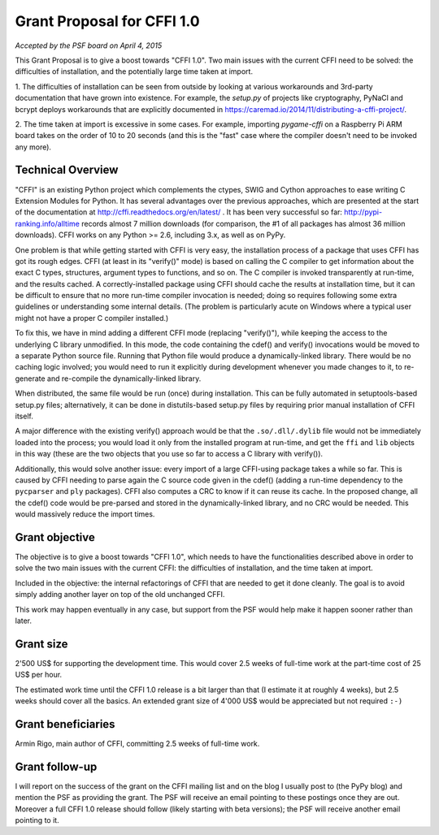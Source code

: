
===========================
Grant Proposal for CFFI 1.0
===========================

*Accepted by the PSF board on April 4, 2015*

This Grant Proposal is to give a boost towards "CFFI 1.0".  Two main
issues with the current CFFI need to be solved: the difficulties of
installation, and the potentially large time taken at import.

1. The difficulties of installation can be seen from outside by looking
at various workarounds and 3rd-party documentation that have grown into
existence.  For example, the `setup.py` of projects like cryptography,
PyNaCl and bcrypt deploys workarounds that are explicitly documented in
https://caremad.io/2014/11/distributing-a-cffi-project/.

2. The time taken at import is excessive in some cases.  For example,
importing `pygame-cffi` on a Raspberry Pi ARM board takes on the order
of 10 to 20 seconds (and this is the "fast" case where the compiler
doesn't need to be invoked any more).


Technical Overview
------------------

"CFFI" is an existing Python project which complements the ctypes,
SWIG and Cython approaches to ease writing C Extension Modules for
Python.  It has several advantages over the previous approaches, which
are presented at the start of the documentation at
http://cffi.readthedocs.org/en/latest/ .  It has been very successful
so far: http://pypi-ranking.info/alltime records almost 7 million
downloads (for comparison, the #1 of all packages has almost 36
million downloads).  CFFI works on any Python >= 2.6, including 3.x,
as well as on PyPy.

One problem is that while getting started with CFFI is very easy, the
installation process of a package that uses CFFI has got its rough
edges.  CFFI (at least in its "verify()" mode) is based on calling the
C compiler to get information about the exact C types, structures,
argument types to functions, and so on.  The C compiler is invoked
transparently at run-time, and the results cached.  A
correctly-installed package using CFFI should cache the results at
installation time, but it can be difficult to ensure that no more
run-time compiler invocation is needed; doing so requires following
some extra guidelines or understanding some internal details.  (The
problem is particularly acute on Windows where a typical user might
not have a proper C compiler installed.)

To fix this, we have in mind adding a different CFFI mode (replacing
"verify()"), while keeping the access to the underlying C library
unmodified.  In this mode, the code containing the cdef() and verify()
invocations would be moved to a separate Python source file.  Running
that Python file would produce a dynamically-linked library.  There
would be no caching logic involved; you would need to run it
explicitly during development whenever you made changes to it, to
re-generate and re-compile the dynamically-linked library.

When distributed, the same file would be run (once) during
installation.  This can be fully automated in setuptools-based
setup.py files; alternatively, it can be done in distutils-based
setup.py files by requiring prior manual installation of CFFI itself.

A major difference with the existing verify() approach would be that
the ``.so/.dll/.dylib`` file would not be immediately loaded into the
process; you would load it only from the installed program at
run-time, and get the ``ffi`` and ``lib`` objects in this way (these
are the two objects that you use so far to access a C library with
verify()).

Additionally, this would solve another issue: every import of a large
CFFI-using package takes a while so far.  This is caused by CFFI
needing to parse again the C source code given in the cdef() (adding a
run-time dependency to the ``pycparser`` and ``ply`` packages).  CFFI
also computes a CRC to know if it can reuse its cache.  In the
proposed change, all the cdef() code would be pre-parsed and stored in
the dynamically-linked library, and no CRC would be needed.  This
would massively reduce the import times.


Grant objective
---------------

The objective is to give a boost towards "CFFI 1.0", which needs to have
the functionalities described above in order to solve the two main
issues with the current CFFI: the difficulties of installation, and the
time taken at import.

Included in the objective: the internal refactorings of CFFI that are
needed to get it done cleanly.  The goal is to avoid simply adding
another layer on top of the old unchanged CFFI.

This work may happen eventually in any case, but support from the PSF
would help make it happen sooner rather than later.


Grant size
----------

2'500 US$ for supporting the development time.  This would cover 2.5
weeks of full-time work at the part-time cost of 25 US$ per hour.

The estimated work time until the CFFI 1.0 release is a bit larger
than that (I estimate it at roughly 4 weeks), but 2.5 weeks should
cover all the basics.  An extended grant size of 4'000 US$ would be
appreciated but not required ``:-)``


Grant beneficiaries
-------------------

Armin Rigo, main author of CFFI, committing 2.5 weeks of full-time
work.


Grant follow-up
---------------

I will report on the success of the grant on the CFFI mailing list and
on the blog I usually post to (the PyPy blog) and mention the PSF as
providing the grant.  The PSF will receive an email pointing to these
postings once they are out.  Moreover a full CFFI 1.0 release should
follow (likely starting with beta versions); the PSF will receive
another email pointing to it.
